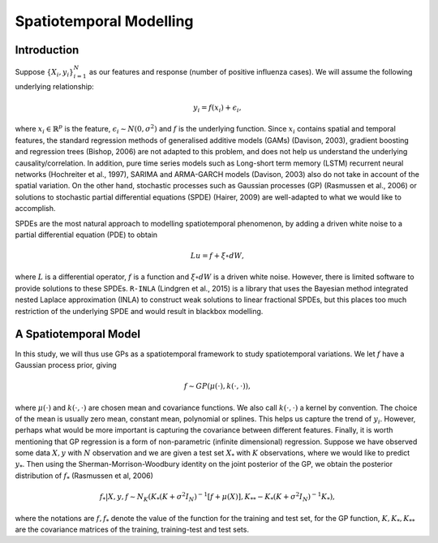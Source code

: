 Spatiotemporal Modelling
========================

Introduction
------------

Suppose :math:`\{X_i,y_i\}_{i=1}^N` as our features and response (number of positive influenza cases). We
will assume the following underlying relationship:

.. math::

   y_i = f(x_i) + \epsilon_i,

where :math:`x_i\in\mathbb{R}^p` is the feature, :math:`\epsilon_i\sim N(0,\sigma^2)` 
and :math:`f`
is the underlying function. Since :math:`x_i` contains spatial and temporal features, 
the standard regression methods
of generalised additive models (GAMs) (Davison, 2003), gradient boosting and regression
trees (Bishop, 2006) are not adapted to this problem, and does not help us 
understand the underlying causality/correlation. In addition, pure time series
models such as Long-short term memory (LSTM) recurrent neural networks (Hochreiter et al., 1997),
SARIMA and ARMA-GARCH models (Davison, 2003) also do not take in account of the spatial
variation. On the other hand, stochastic processes such as Gaussian processes (GP) (Rasmussen et al., 2006)
or solutions to stochastic partial differential equations (SPDE) (Hairer, 2009) are
well-adapted to what we would like to accomplish.

SPDEs are the most natural approach to modelling spatiotemporal
phenomenon, by adding a driven white noise to a partial differential
equation (PDE) to obtain

.. math::

   Lu = f + \xi\circ dW,

where :math:`L` is a differential operator, :math:`f` is a function and :math:`\xi\circ dW`
is a driven white noise. However, there is limited software to provide
solutions to these SPDEs. ``R-INLA`` (Lindgren et al., 2015) is a library that uses the Bayesian
method integrated nested Laplace approximation (INLA) to construct weak
solutions to linear fractional SPDEs, but this places too much
restriction of the underlying SPDE and would result in blackbox
modelling. 

A Spatiotemporal Model
----------------------

In this study, we will thus use GPs as a spatiotemporal framework to
study spatiotemporal variations. We let :math:`f` have a Gaussian process prior, giving

.. math::

   f\sim GP(\mu(\cdot), k(\cdot,\cdot)),

where :math:`\mu(\cdot)` and :math:`k(\cdot,\cdot)` are chosen mean and covariance functions. 
We also call :math:`k(\cdot,\cdot)` a kernel by convention. The choice of the mean is usually zero mean,
constant mean, polynomial or splines. This helps us capture the trend of :math:`y_i`. However, perhaps 
what would be more important is capturing the covariance between different features. Finally, it is 
worth mentioning that GP regression is a form of non-parametric (infinite dimensional) regression.
Suppose we have observed some data :math:`X,y` with :math:`N` observation and we are given a 
test set :math:`X_*` with :math:`K` observations,  where we would like to predict :math:`y_*`. 
Then using the  Sherman-Morrison-Woodbury identity on the joint posterior of the GP, 
we obtain the posterior distribution of :math:`f_*` (Rasmussen et al, 2006)

.. math::

    f_*| X,y,f\sim N_K(K_*(K + \sigma^2I_N)^{-1}[f + \mu(X)], K_{**} - K_*(K + \sigma^2I_N)^{-1}K_*),

where the notations are :math:`f, f_*` denote the value of the function for the training and test set,
for the GP function, :math:`K, K_*,K_{**}` are the covariance matrices of the training, training-test and
test sets.
